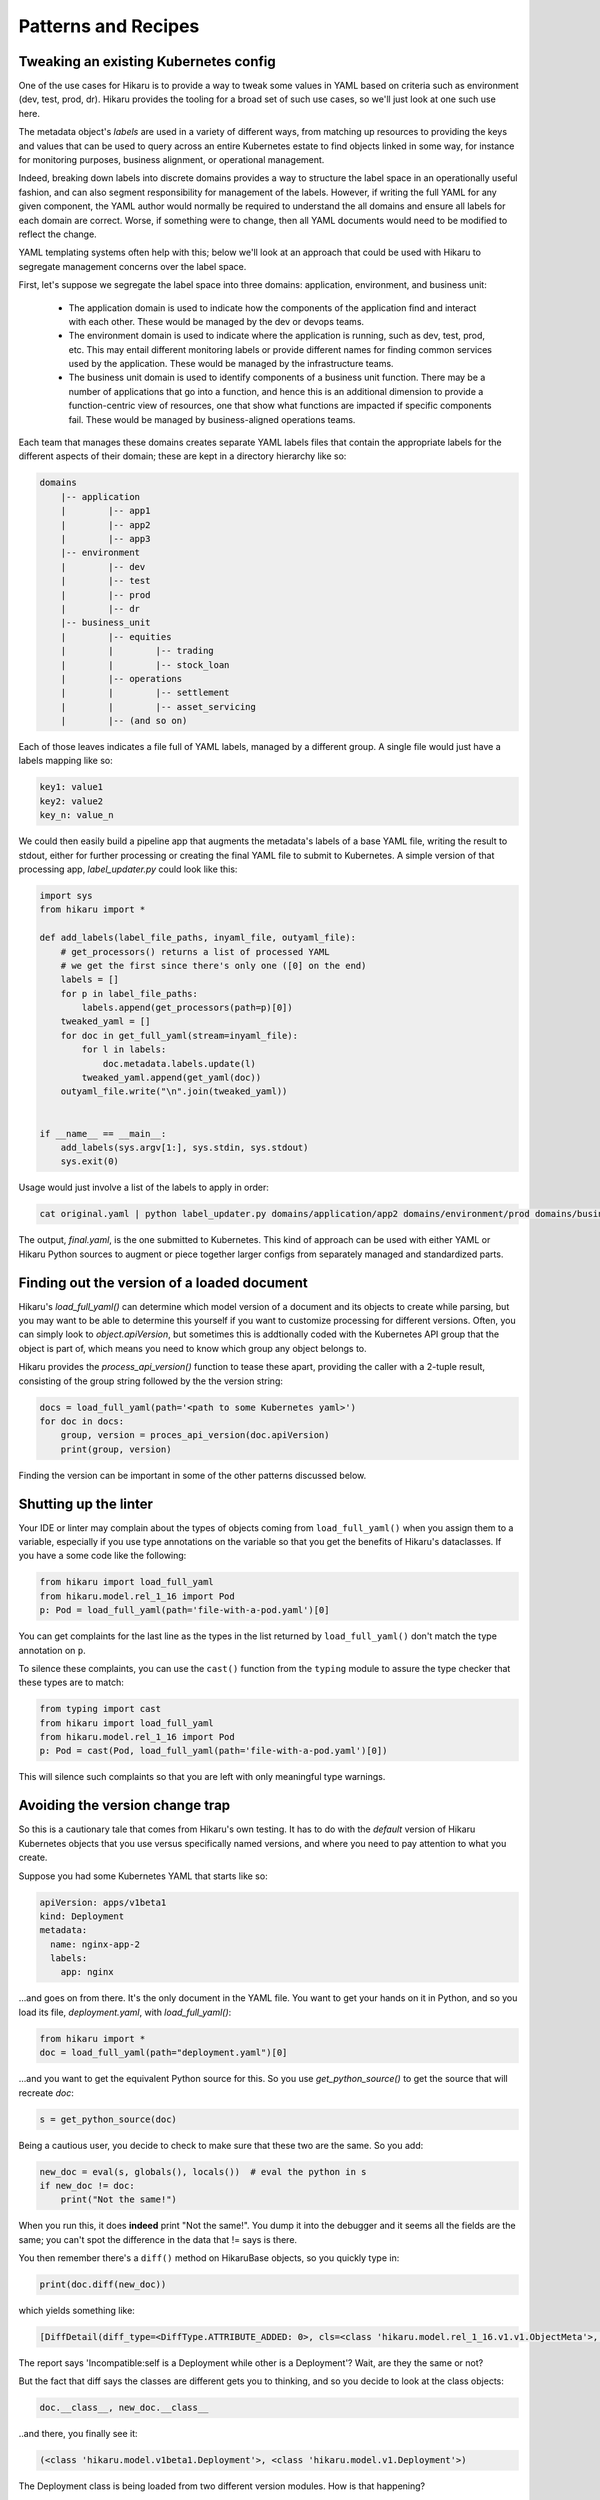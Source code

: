 ********************
Patterns and Recipes
********************

Tweaking an existing Kubernetes config
--------------------------------------

One of the use cases for Hikaru is to provide a way to tweak some values in YAML
based on criteria such as environment (dev, test, prod, dr). Hikaru provides the
tooling for a broad set of such use cases, so we'll just look at one such use
here.

The metadata object's `labels` are used in a variety of different ways, from matching
up resources to providing the keys and values that can be used to query across an
entire Kubernetes estate to find objects linked in some way, for instance for monitoring
purposes, business alignment, or operational management.

Indeed, breaking down labels into discrete domains provides a way to structure the label
space in an operationally useful fashion, and can also segment responsibility for management
of the labels. However, if writing the full YAML for any given component, the YAML author
would normally be required to understand the all domains and ensure all labels for each
domain are correct. Worse, if something were to change, then all YAML documents would need
to be modified to reflect the change.

YAML templating systems often help with this; below we'll look at an approach that could be
used with Hikaru to segregate management concerns over the label space.

First, let's suppose we segregate the label space into three domains: application, environment,
and business unit:

  - The application domain is used to indicate how the components of the application find
    and interact with each other. These would be managed by the dev or devops teams.
  - The environment domain is used to indicate where the application is running, such as
    dev, test, prod, etc. This may entail different monitoring labels or provide different
    names for finding common services used by the application. These would be managed by
    the infrastructure teams.
  - The business unit domain is used to identify components of a business unit function.
    There may be a number of applications that go into a function, and hence this is an
    additional dimension to provide a function-centric view of resources, one that show
    what functions are impacted if specific components fail. These would be managed by
    business-aligned operations teams.

Each team that manages these domains creates separate YAML labels files that contain the
appropriate labels for the different aspects of their domain; these are kept in a directory
hierarchy like so:

.. code::

    domains
        |-- application
        |        |-- app1
        |        |-- app2
        |        |-- app3
        |-- environment
        |        |-- dev
        |        |-- test
        |        |-- prod
        |        |-- dr
        |-- business_unit
        |        |-- equities
        |        |        |-- trading
        |        |        |-- stock_loan
        |        |-- operations
        |        |        |-- settlement
        |        |        |-- asset_servicing
        |        |-- (and so on)

Each of those leaves indicates a file full of YAML labels, managed by a different group.
A single file would just have a labels mapping like so:

.. code:: yaml

    key1: value1
    key2: value2
    key_n: value_n

We could then easily build a pipeline app that augments the metadata's labels of a base
YAML file, writing the result to stdout, either for further processing or creating the
final YAML file to submit to Kubernetes. A simple version of that processing app,
`label_updater.py` could look like this:

.. code:: python

    import sys
    from hikaru import *

    def add_labels(label_file_paths, inyaml_file, outyaml_file):
        # get_processors() returns a list of processed YAML
        # we get the first since there's only one ([0] on the end)
        labels = []
        for p in label_file_paths:
            labels.append(get_processors(path=p)[0])
        tweaked_yaml = []
        for doc in get_full_yaml(stream=inyaml_file):
            for l in labels:
                doc.metadata.labels.update(l)
            tweaked_yaml.append(get_yaml(doc))
        outyaml_file.write("\n".join(tweaked_yaml))

    
    if __name__ == __main__:
        add_labels(sys.argv[1:], sys.stdin, sys.stdout)
        sys.exit(0)

Usage would just involve a list of the labels to apply in order:

.. code:: shell

    cat original.yaml | python label_updater.py domains/application/app2 domains/environment/prod domains/business_unit/operations/settlement > final.yaml

The output, `final.yaml`, is the one submitted to Kubernetes. This kind of approach can be
used with either YAML or Hikaru Python sources to augment or piece together larger configs
from separately managed and standardized parts.

Finding out the version of a loaded document
--------------------------------------------

Hikaru's `load_full_yaml()` can determine which model version of a document and
its objects to create while parsing, but you may want to be able to determine this
yourself if you want to customize processing for different versions. Often, you
can simply look to `object.apiVersion`, but sometimes this is addtionally coded with
the Kubernetes API group that the object is part of, which means you need to know
which group any object belongs to.

Hikaru provides the `process_api_version()` function to tease these apart, providing
the caller with a 2-tuple result, consisting of the group string followed by the the
version string:

.. code:: python

    docs = load_full_yaml(path='<path to some Kubernetes yaml>')
    for doc in docs:
        group, version = proces_api_version(doc.apiVersion)
        print(group, version)

Finding the version can be important in some of the other patterns discussed below.

Shutting up the linter
----------------------

Your IDE or linter may complain about the types of objects coming from ``load_full_yaml()``
when you assign them to a variable, especially if you use type annotations on the variable
so that you get the benefits of Hikaru's dataclasses. If you have a some code like the
following:

.. code:: python

    from hikaru import load_full_yaml
    from hikaru.model.rel_1_16 import Pod
    p: Pod = load_full_yaml(path='file-with-a-pod.yaml')[0]

You can get complaints for the last line as the types in the list returned by
``load_full_yaml()`` don't match the type annotation on ``p``.

To silence these complaints, you can use the ``cast()`` function from the ``typing`` module
to assure the type checker that these types are to match:

.. code:: python

    from typing import cast
    from hikaru import load_full_yaml
    from hikaru.model.rel_1_16 import Pod
    p: Pod = cast(Pod, load_full_yaml(path='file-with-a-pod.yaml')[0])

This will silence such complaints so that you are left with only meaningful type warnings.

Avoiding the version change trap
--------------------------------

So this is a cautionary tale that comes from Hikaru's own testing. It has to do
with the *default* version of Hikaru Kubernetes objects that you use versus
specifically named versions, and where you need to pay attention to what you create.

Suppose you had some Kubernetes YAML that starts like so:

.. code:: yaml

    apiVersion: apps/v1beta1
    kind: Deployment
    metadata:
      name: nginx-app-2
      labels:
        app: nginx

...and goes on from there. It's the only document in the YAML file. You want
to get your hands on it in Python, and so you load its file,
`deployment.yaml`, with `load_full_yaml()`:

.. code:: python

    from hikaru import *
    doc = load_full_yaml(path="deployment.yaml")[0]

...and you want to get the equivalent Python source for this. So you use
`get_python_source()` to get the source that will recreate `doc`:

.. code:: python

    s = get_python_source(doc)

Being a cautious user, you decide to check to make sure that these two are
the same. So you add:

.. code:: python

    new_doc = eval(s, globals(), locals())  # eval the python in s
    if new_doc != doc:
        print("Not the same!")

When you run this, it does **indeed** print "Not the same!". You dump it into
the debugger and it seems all the fields are the same; you can't spot the
difference in the data that != says is there.

You then remember there's a ``diff()`` method on HikaruBase objects, so you
quickly type in:

.. code:: python

    print(doc.diff(new_doc))

which yields something like:

.. code:: 

    [DiffDetail(diff_type=<DiffType.ATTRIBUTE_ADDED: 0>, cls=<class 'hikaru.model.rel_1_16.v1.v1.ObjectMeta'>, formatted_path="ObjectMeta.labels['b']", path=['labels', 'b'], report="Key added: self.ObjectMeta.labels['b'] is 2 but does not exist in other", value='2', other_value=None)]

The report says 'Incompatible:self is a Deployment while other is a Deployment'? Wait, are they the same or not?

But the fact that diff says the classes are different gets you to thinking, and so you decide
to look at the class objects:

.. code:: python

    doc.__class__, new_doc.__class__

..and there, you finally see it:

.. code:: 

    (<class 'hikaru.model.v1beta1.Deployment'>, <class 'hikaru.model.v1.Deployment'>)

The Deployment class is being loaded from two different version modules. How is that
happening?

When you use `load_full_yaml()`, it looks at the kind/apiVersion information in the document and
loads the proper module and class from what it finds in those properties. However, the import
statement `from hikaru import *` loads the v1 model objects *by default* into whatever
scope the statement is in, in this case the global scope. So when you use `eval()` to execute
the Python, it looks first to the local and then the global scope for the definition of
`Deployment`, and what it finds is the one from the wild import, **not** the one named in the
document and used by `load_full_yaml()`.

So how to get around this? Happily, there are a lot of approaches. One way is to not
dynamically execute strings containing Python and instead write them to a file that has
the proper import statement; in this case it would be:

.. code:: python

    from hikaru.model.rel_1_16.v1beta1 import *
    # and don't do an 'from hikaru import *' here; if you want other
    # names import them specifically
    # ...and then the generated code goes here

That's one way. If you want to use dynamic code, perhaps in testing scenarios,
here's a succinct approach. You use the symbols in the specific module as a
way to provide the local namespace. So first you import all the model modules
*without wild imports*:

.. code:: python

    from hikaru import load_full_yaml, process_api_version, get_python_source
    from hikaru.model.rel_1_16 import v1
    from hikaru.model.rel_1_16 import v1beta1
    # and the same for the rest of the model version modules

Then make a mapping of version numbers to modules:

.. code:: python

    version_modules = {'v1': v1,
                       'v1beta1': v1beta1,
                       # and so on
                      }

And the rest of the code then depends on getting the version number out of the
document and using that to select the proper module from `version_modules`:

.. code:: python

    doc = load_full_yaml(path="deployment.yaml")[0]
    _, version = process_api_version(doc.apiVersion)
    s = get_python_source(doc)
    new_doc = eval(s, globals(), vars(version_modules[version]))
    if doc == new_doc:
        print("okey dokey")

This approach only works when loading full Kubernetes documents, those with both
the `kind` and `apiVersion` properties at the top level. If you are loading document
fragments, you'll already be using the specific class's `from_yaml()` method, so you
just need to be sure of which version of that class to use.

Regardless of the approach, the important point to remember here is that
if you use the `from hikaru import *` form, you will default to all `v1` objects,
so you should be mindful of when you might actually want to make instances of 
a different version.

Mass migrating YAML to Hikaru
-----------------------------------

If you have a large body of Kubernetes YAML that you'd like to convert to Hikaru, perhaps
to run an analysis on it or to migrate away from YAML, it's a pretty simple matter use
Python's pathlib to iterate over a directory of YAML and turn it into Hikaru Python source
(this example ignores different apiVersions):

.. code:: python

    from pathlib import Path
    from hikaru import load_full_yaml, get_python_source
    
    yaml_dir_path = "<some directory path>"
    for i, p in enumerate(Path(yaml_dir_path).iterdir()):
        if not (p.is_file() and str(p).endswith('.yaml')):
            continue
        docs = load_full_yaml(path=str(p))
        name = f"{p.parts[-1].split('.')[:-1][0]}.py"
        fname = Path(yaml_dir_path) / name
        f = fname.open('w')
        print("from hikaru import *\n\n", file=f)
        for j, doc in enumerate(docs):
            s = get_python_source(doc, assign_to=f"obj{j}",
                                  style="black")
            print(s, file=f)
            print("\n\n", file=f)
        f.close()

This creates Python files with the same name as their YAML source files, and sequentially assigns each YAML document to 'obj1', 'obj2', etc. Once verified, you can easily separate
out the Python from YAML.

Checking types on a Hikaru model
--------------------------------

If you want to be sure that you've filled out a config model properly, at least from the types
perspective, you can use `get_type_warnings()` to look for issues:

.. code:: python

    # assume the object we want to check is 'm'
    warnings = m.get_type_warnings()
    for w in warnings:
        print(f"Class:{w.cls.__name__}, attr:{w.attrname}, warning:{w.warning}")

In general, you can ignore warnings regarding a type known as IntOrString, as long as
the value you are providing is an int or string. This is a current limitation.

Checking resource limits on a config
------------------------------------

While this example focuses on resources, this style can be used for any sort of automated
checks you'd care to perform.

Suppose you wanted to ensure that resource limitss were always running within certain bands or
followed certain standard configuration. You could use pre-defined objects for resources that
are just plugged into a Hikaru config model, but you can also use the `find_by_name()`
method to locate resources in any model print them out:

.. code:: python

    from dataclasses import as dict
    from pprint import pprint
    from hikaru import *

    def check_model_resources(model):
        matches = model.find_by_name('resources', following="containers")
        for m in matches:
            print(f">>>Found resources at {m.path}")
            pprint(asdict(model.object_at_path(m.path)))
            print()

You would then just pass in whatever Hikaru object you wished into `check_model_resources()`
and would get a report of any resources inside containers.
